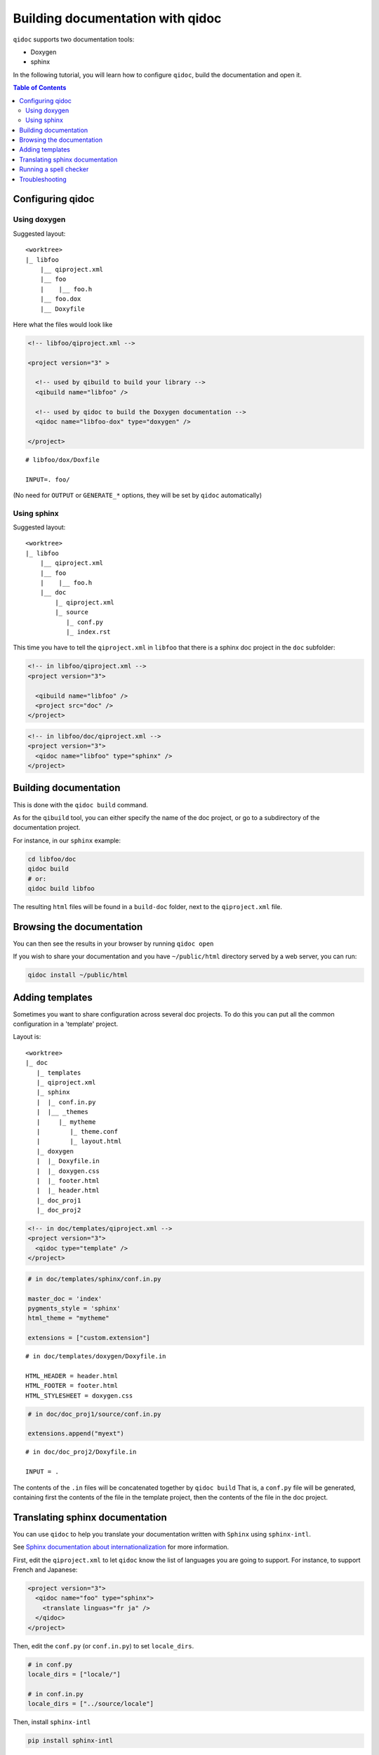 .. _qidoc-tutorial:

Building documentation with qidoc
=================================

``qidoc`` supports two documentation tools:

* Doxygen
* sphinx

In the following tutorial, you will learn how to configure
``qidoc``, build the documentation and open it.

.. contents:: Table of Contents
    :depth: 2

Configuring qidoc
------------------

Using doxygen
+++++++++++++

Suggested layout:

::

    <worktree>
    |_ libfoo
        |__ qiproject.xml
        |__ foo
        |    |__ foo.h
        |__ foo.dox
        |__ Doxyfile



Here what the files would look like

.. code-block:: xml

  <!-- libfoo/qiproject.xml -->

  <project version="3" >

    <!-- used by qibuild to build your library -->
    <qibuild name="libfoo" />

    <!-- used by qidoc to build the Doxygen documentation -->
    <qidoc name="libfoo-dox" type="doxygen" />

  </project>


::

  # libfoo/dox/Doxfile

  INPUT=. foo/


(No need for ``OUTPUT`` or ``GENERATE_*`` options, they will be set
by ``qidoc`` automatically)



Using sphinx
+++++++++++++

Suggested layout:

::

    <worktree>
    |_ libfoo
        |__ qiproject.xml
        |__ foo
        |    |__ foo.h
        |__ doc
            |_ qiproject.xml
            |_ source
               |_ conf.py
               |_ index.rst


This time you have to tell the ``qiproject.xml`` in ``libfoo`` that there is
a sphinx doc project in the ``doc`` subfolder:

.. code-block:: xml

  <!-- in libfoo/qiproject.xml -->
  <project version="3">

    <qibuild name="libfoo" />
    <project src="doc" />
  </project>

.. code-block:: xml

  <!-- in libfoo/doc/qiproject.xml -->
  <project version="3">
    <qidoc name="libfoo" type="sphinx" />
  </project>


Building documentation
-----------------------

This is done with the ``qidoc build`` command.

As for the ``qibuild`` tool, you can either specify the name
of the doc project, or go to a subdirectory of the documentation project.

For instance, in our ``sphinx`` example:

.. code-block:: console


  cd libfoo/doc
  qidoc build
  # or:
  qidoc build libfoo

The resulting ``html`` files will be found in a ``build-doc`` folder, next
to the ``qiproject.xml`` file.


Browsing the documentation
--------------------------

You can then see the results in your browser by running ``qidoc open``

If you wish to share your documentation and you have
``~/public/html`` directory served by a web server, you can run:

.. code-block:: console

  qidoc install ~/public/html


Adding templates
----------------

Sometimes you want to share configuration across several doc projects.
To do this you can put all the common configuration in a 'template'
project.

Layout is::

  <worktree>
  |_ doc
     |_ templates
     |_ qiproject.xml
     |_ sphinx
     |  |_ conf.in.py
     |  |__ _themes
     |     |_ mytheme
     |        |_ theme.conf
     |        |_ layout.html
     |_ doxygen
     |  |_ Doxyfile.in
     |  |_ doxygen.css
     |  |_ footer.html
     |  |_ header.html
     |_ doc_proj1
     |_ doc_proj2


.. code-block:: xml

  <!-- in doc/templates/qiproject.xml -->
  <project version="3">
    <qidoc type="template" />
  </project>

.. code-block:: python

    # in doc/templates/sphinx/conf.in.py

    master_doc = 'index'
    pygments_style = 'sphinx'
    html_theme = "mytheme"

    extensions = ["custom.extension"]

::

    # in doc/templates/doxygen/Doxyfile.in

    HTML_HEADER = header.html
    HTML_FOOTER = footer.html
    HTML_STYLESHEET = doxygen.css

.. code-block:: python

    # in doc/doc_proj1/source/conf.in.py

    extensions.append("myext")

::

    # in doc/doc_proj2/Doxyfile.in

    INPUT = .



The contents of the ``.in`` files will be concatenated together by ``qidoc build``
That is, a ``conf.py`` file will be generated, containing first the contents of
the file in the template project, then the contents of the file in the doc project.

Translating sphinx documentation
---------------------------------

You can use ``qidoc`` to help you translate your documentation written with
``Sphinx`` using ``sphinx-intl``.

See `Sphinx documentation about internationalization
<http://sphinx-doc.org/latest/intl.html>`_ for more information.

First, edit the ``qiproject.xml`` to let ``qidoc`` know the list of languages
you are going to support. For instance, to support French and Japanese:

.. code-block:: xml

    <project version="3">
      <qidoc name="foo" type="sphinx">
        <translate linguas="fr ja" />
      </qidoc>
    </project>

Then, edit the ``conf.py`` (or ``conf.in.py``) to set ``locale_dirs``.

.. code-block:: python

    # in conf.py
    locale_dirs = ["locale/"]

    # in conf.in.py
    locale_dirs = ["../source/locale"]

Then, install ``sphinx-intl``

.. code-block:: console

    pip install sphinx-intl

Lastly, run ``qidoc intl-update`` to generate the ``.pot`` and ``.po`` files.

.. code-block:: console

  qidoc intl-update


You will end up with several ``.po`` files in ``source/locale/fr/LC_MESSAGES``
that you can edit to start translating English strings into French.

You can now build the French documentation by running

.. code-block:: console

  qidoc build --language fr

This command will first generate the ``.mo`` files from the ``.po`` files,
then build the documentation.

The build output will be in ``/path/to/project/build-doc/html/fr``


Running a spell checker
-----------------------

You can also use ``qidoc`` to check for spelling errors in your documentation
using `sphinxcontrib.spelling
<http://sphinxcontrib-spelling.readthedocs.org>`_

Follow the installation guide in: `Installing sphinxcontrib.spelling
<http://sphinxcontrib-spelling.readthedocs.org/en/latest/install.html>`_

Then run

.. code-block:: console

  qidoc build --spellcheck

You can specify a list of words to ignore in a ``spelling_wordlist.txt`` file
in  the ``source`` directory.


Troubleshooting
---------------

On Mac OSX, if you get ``[ERROR]:  ValueError unknown locale: UTF-8``, simply
set the ``LC_ALL`` environment variable to ``en_US.utf8``, like so::

  LC_ALL=en_US.utf8 qidoc build

